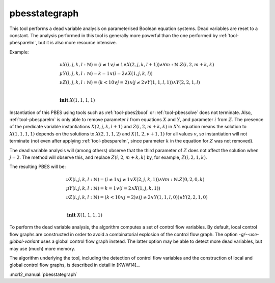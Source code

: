 .. index:: pbesstategraph

.. _tool-pbesstategraph:

pbesstategraph
==============

This tool performs a dead variable analysis on parameterised Boolean equation systems. Dead variables are reset to a constant.
The analysis performed in this tool is generally more powerful than the one performed by :ref:`tool-pbesparelm`, but it is also more resource intensive.

Example:

.. math::

   \begin{array}{l}
   \nu X(i,j,k,l{:}\mathbb{N}) = (i \neq 1 \lor j \neq 1 \lor X(2,j,k,l+1)) \land \forall m{:}\mathbb{N} . Z(i,2,m+k,k)\\
   \mu Y(i,j,k,l{:}\mathbb{N}) = k = 1 \lor (i = 2 \land X(1,j,k,l))\\
   \nu Z(i,j,k,l{:}\mathbb{N}) = (k < 10 \lor j = 2) \land (j \neq 2 \lor Y(1,1,l,1)) \land Y(2,2,1,l)\\
   ~\\
   \mathbf{init}\ X(1,1,1,1)
   \end{array}

Instantiation of this PBES using tools such as :ref:`tool-pbes2bool` or :ref:`tool-pbessolve` does not terminate.
Also, :ref:`tool-pbesparelm` is only able to remove parameter :math:`l` from equations :math:`X` and :math:`Y`, and parameter :math:`i` from :math:`Z`. The presence of the predicate variable instantiations :math:`X(2,j,k,l+1)` and :math:`Z(i,2,m+k,k)` in :math:`X`'s equation means the solution to :math:`X(1,1,1,1)` depends on the solutions to :math:`X(2,1,1,2)` and :math:`X(1,2,v+1,1)` for all values :math:`v`, so instantiation will not terminate (not even after applying :ref:`tool-pbesparelm`, since parameter :math:`k` in the equation for :math:`Z` was not removed).

The dead variable analysis will (among others) observe that the third parameter of :math:`Z` does not affect the solution when :math:`j = 2`. The method will observe this, and replace :math:`Z(i,2,m+k,k)` by, for example, :math:`Z(i,2,1,k)`.

The resulting PBES will be:

.. math::

   \begin{array}{l}
   \nu X(i,j,k,l{:}\mathbb{N}) = (i \neq 1 \lor j \neq 1 \lor X(2,j,k,1)) \land \forall m{:}\mathbb{N} . Z(0,2,0,k)\\
   \mu Y(i,j,k,l{:}\mathbb{N}) = k = 1 \lor (i = 2 \land X(1,j,k,1))\\
   \nu Z(i,j,k,l{:}\mathbb{N}) = (k < 10 \lor j = 2) \land (j \neq 2 \lor Y(1,1,l,0)) \land Y(2,2,1,0)\\
   ~\\
   \mathbf{init}\ X(1,1,1,1)
   \end{array}

To perform the dead variable analysis, the algorithm computes a set of control flow variables. By default, local control flow graphs are constructed in order to avoid a combinatorial explosion of the control flow graph. The option `-g/--use-global-variant` uses a global control flow graph instead. The latter option may be able to detect more dead variables, but may use (much) more memory.

The algorithm underlying the tool, including the detection of control flow variables and the construction of local and global control flow graphs, is described in detail in [KWW14]_.

:mcrl2_manual:`pbesstategraph`
